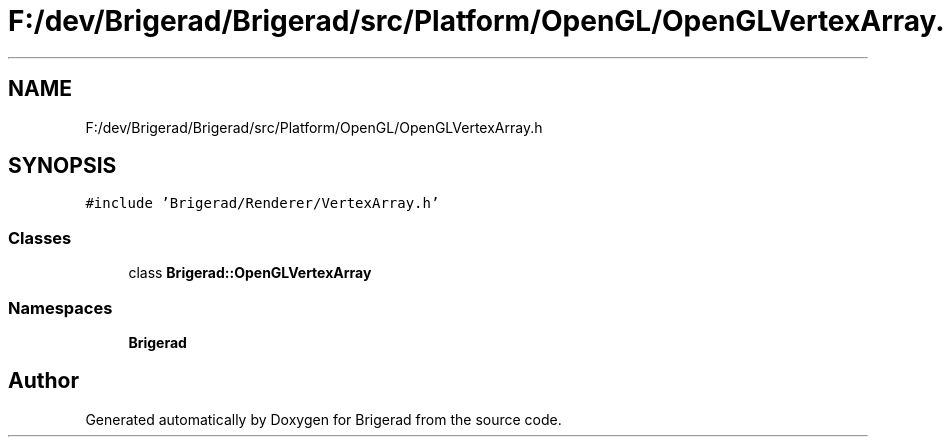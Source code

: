 .TH "F:/dev/Brigerad/Brigerad/src/Platform/OpenGL/OpenGLVertexArray.h" 3 "Sun Feb 7 2021" "Version 0.2" "Brigerad" \" -*- nroff -*-
.ad l
.nh
.SH NAME
F:/dev/Brigerad/Brigerad/src/Platform/OpenGL/OpenGLVertexArray.h
.SH SYNOPSIS
.br
.PP
\fC#include 'Brigerad/Renderer/VertexArray\&.h'\fP
.br

.SS "Classes"

.in +1c
.ti -1c
.RI "class \fBBrigerad::OpenGLVertexArray\fP"
.br
.in -1c
.SS "Namespaces"

.in +1c
.ti -1c
.RI " \fBBrigerad\fP"
.br
.in -1c
.SH "Author"
.PP 
Generated automatically by Doxygen for Brigerad from the source code\&.
